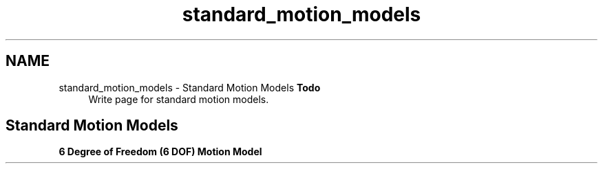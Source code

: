 .TH "standard_motion_models" 3 "Sun Apr 6 2014" "Version 0.4" "oFreq" \" -*- nroff -*-
.ad l
.nh
.SH NAME
standard_motion_models \- Standard Motion Models 
\fBTodo\fP
.RS 4
Write page for standard motion models\&.
.RE
.PP
.PP
.SH "Standard Motion Models"
.PP
.PP
\fB6 Degree of Freedom (6 DOF) Motion Model\fP 
